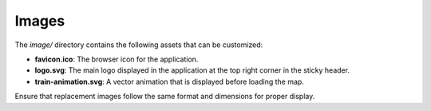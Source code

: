 .. _customizing_images:

Images
======

The `image/` directory contains the following assets that can be customized:

- **favicon.ico**: The browser icon for the application.
- **logo.svg**: The main logo displayed in the application at the top right corner in the sticky header.
- **train-animation.svg**: A vector animation that is displayed before loading the map.

Ensure that replacement images follow the same format and dimensions for proper display.